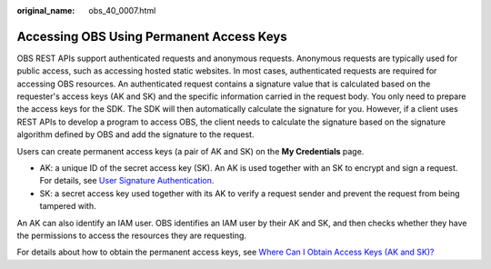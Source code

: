 :original_name: obs_40_0007.html

.. _obs_40_0007:

Accessing OBS Using Permanent Access Keys
=========================================

OBS REST APIs support authenticated requests and anonymous requests. Anonymous requests are typically used for public access, such as accessing hosted static websites. In most cases, authenticated requests are required for accessing OBS resources. An authenticated request contains a signature value that is calculated based on the requester's access keys (AK and SK) and the specific information carried in the request body. You only need to prepare the access keys for the SDK. The SDK will then automatically calculate the signature for you. However, if a client uses REST APIs to develop a program to access OBS, the client needs to calculate the signature based on the signature algorithm defined by OBS and add the signature to the request.

Users can create permanent access keys (a pair of AK and SK) on the **My Credentials** page.

-  AK: a unique ID of the secret access key (SK). An AK is used together with an SK to encrypt and sign a request. For details, see `User Signature Authentication <https://docs.otc.t-systems.com/object-storage-service/api-ref/calling_apis/authentication/user_signature_authentication.html>`__.
-  SK: a secret access key used together with its AK to verify a request sender and prevent the request from being tampered with.

An AK can also identify an IAM user. OBS identifies an IAM user by their AK and SK, and then checks whether they have the permissions to access the resources they are requesting.

For details about how to obtain the permanent access keys, see `Where Can I Obtain Access Keys (AK and SK)? <https://docs.otc.t-systems.com/en-us/browsertg/obs/obs_03_1007.html>`__
